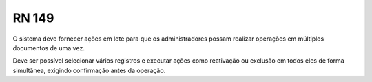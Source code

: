 **RN 149**
==========
O sistema deve fornecer ações em lote para que os administradores possam realizar operações em múltiplos documentos de uma vez. 

Deve ser possível selecionar vários registros e executar ações como reativação ou exclusão em todos eles de forma simultânea, exigindo confirmação antes da operação.

